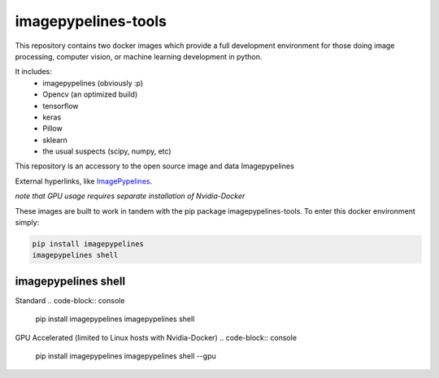 ======================
imagepypelines-tools
======================

.. _ImagePypelines: `https://github.com/jmaggio14/imagepypelines`

This repository contains two docker images which provide a full development
environment for those doing image processing, computer vision, or machine
learning development in python.

It includes:
    - imagepypelines (obviously :p)
    - Opencv (an optimized build)
    - tensorflow
    - keras
    - Pillow
    - sklearn
    - the usual suspects (scipy, numpy, etc)



This repository is an accessory to the open source image and data Imagepypelines

External hyperlinks, like ImagePypelines_.


*note that GPU usage requires separate installation of Nvidia-Docker*

These images are built to work in tandem with the pip package imagepypelines-tools.
To enter this docker environment simply:

.. code-block:: console

    pip install imagepypelines
    imagepypelines shell


--------------------
imagepypelines shell
--------------------

Standard
.. code-block:: console

    pip install imagepypelines
    imagepypelines shell

GPU Accelerated (limited to Linux hosts with Nvidia-Docker)
.. code-block:: console

    pip install imagepypelines
    imagepypelines shell --gpu
